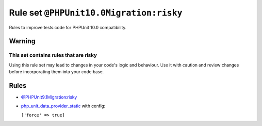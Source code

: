 ========================================
Rule set ``@PHPUnit10.0Migration:risky``
========================================

Rules to improve tests code for PHPUnit 10.0 compatibility.

Warning
-------

This set contains rules that are risky
~~~~~~~~~~~~~~~~~~~~~~~~~~~~~~~~~~~~~~

Using this rule set may lead to changes in your code's logic and behaviour. Use it with caution and review changes before incorporating them into your code base.

Rules
-----

- `@PHPUnit9.1Migration:risky <./PHPUnit9.1MigrationRisky.rst>`_
- `php_unit_data_provider_static <./../rules/php_unit/php_unit_data_provider_static.rst>`_ with config:

  ``['force' => true]``

